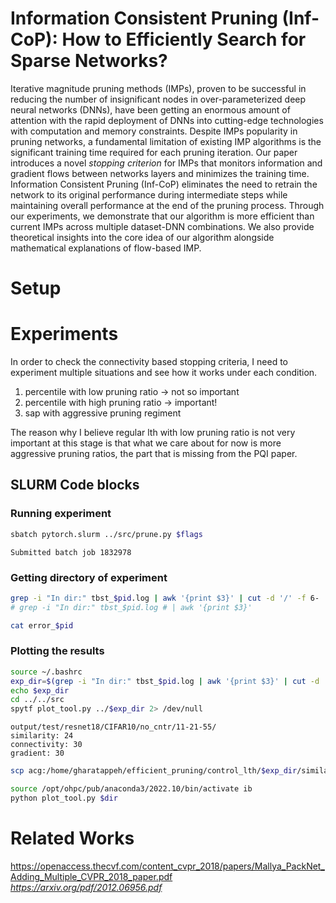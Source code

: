 
*  Information Consistent Pruning (Inf-CoP): How to Efficiently Search for Sparse Networks? 
Iterative magnitude pruning methods (IMPs), proven to be successful in reducing the number of insignificant nodes in over-parameterized deep neural networks (DNNs), have been getting an enormous amount of attention with the rapid deployment of DNNs into cutting-edge technologies with computation and memory constraints.
Despite IMPs popularity in pruning networks, a fundamental limitation of existing IMP algorithms is the significant training time required for each pruning iteration.
Our paper introduces a novel \textit{stopping criterion} for IMPs that monitors information and gradient flows between networks layers and minimizes the training time.
Information Consistent Pruning (Inf-CoP) eliminates the need to retrain the network to its original performance during intermediate steps while maintaining overall performance at the end of the pruning process.
Through our experiments, we demonstrate that our algorithm is more efficient than current IMPs across multiple dataset-DNN combinations.
We also provide theoretical insights into the core idea of our algorithm alongside mathematical explanations of flow-based IMP.



* Setup
* Experiments
In order to check the connectivity based stopping criteria, I need to experiment
multiple situations and see how it works under each condition.
1. percentile with low pruning ratio -> not so important
2. percentile with high pruning ratio -> important!
3. sap with aggressive pruning regiment

The reason why I believe regular lth with low pruning ratio is not very
important at this stage is that what we care about for now is more aggressive
pruning ratios, the part that is missing from the PQI paper.   


** SLURM Code blocks
*** Running experiment

#+name: run_exper
#+begin_src sh :dir /ssh:acg:/home/gharatappeh/efficient_pruning/control_lth/hpc :results output :var flags="--exper_type=performance"
sbatch pytorch.slurm ../src/prune.py $flags
#+end_src

#+call: run_exper(flags="--net_train_epochs=50 --net_warmup=10 --control_on=0 --exper_type=test --exper_num_trial=1")

#+RESULTS:
: Submitted batch job 1832978

*** Getting directory of experiment
#+name: get_exp_dir
#+begin_src sh :dir /ssh:acg:/home/gharatappeh/efficient_pruning/control_lth/output/errors :results output :var pid="1986619"
grep -i "In dir:" tbst_$pid.log | awk '{print $3}' | cut -d '/' -f 6-
# grep -i "In dir:" tbst_$pid.log # | awk '{print $3}' 

#+end_src

#+name: get_status
#+begin_src sh :dir /ssh:acg:/home/gharatappeh/efficient_pruning/control_lth/output/errors :results output :var pid="1894119"
cat error_$pid
#+end_src

*** Plotting the results

#+name: plot_experiment
#+begin_src sh :dir /ssh:acg:/home/gharatappeh/efficient_pruning/control_lth/output/errors :results output :var pid="1872291"
source ~/.bashrc
exp_dir=$(grep -i "In dir:" tbst_$pid.log | awk '{print $3}' | cut -d '/' -f 6-)
echo $exp_dir
cd ../../src
spytf plot_tool.py ../$exp_dir 2> /dev/null
#+end_src

#+call: plot_experiment(pid="1872291")

#+RESULTS:
: output/test/resnet18/CIFAR10/no_cntr/11-21-55/
: similarity: 24
: connectivity: 30
: gradient: 30

#+name: copy_plot
#+begin_src sh :results output :var exp_dir="output/test/resnet18/CIFAR10/no_cntr/11-21-55/" :var dest="plot"
scp acg:/home/gharatappeh/efficient_pruning/control_lth/$exp_dir/similarity.png /home/soheil/Sync/umaine/bnn/code/control_lth/output/figures/$dest.png
#+end_src

#+RESULTS: copy_plot

#+call: copy_plot(exp_dir="output/test/resnet18/CIFAR10/no_cntr/11-21-55/", dest="plot")


#+begin_src sh :dir /ssh:acg:/home/gharatappeh/efficient_pruning/control_lth/src :results output :var dir="../output/test/resnet18/CIFAR10/no_cntr/14-36/"
source /opt/ohpc/pub/anaconda3/2022.10/bin/activate ib
python plot_tool.py $dir
#+end_src


* Related Works
[[PackNet: Adding Multiple Tasks to a Single Network by Iterative Pruning][https://openaccess.thecvf.com/content_cvpr_2018/papers/Mallya_PackNet_Adding_Multiple_CVPR_2018_paper.pdf]]
[[Learn-Prune-Share for Lifelong Learning][https://arxiv.org/pdf/2012.06956.pdf]]
